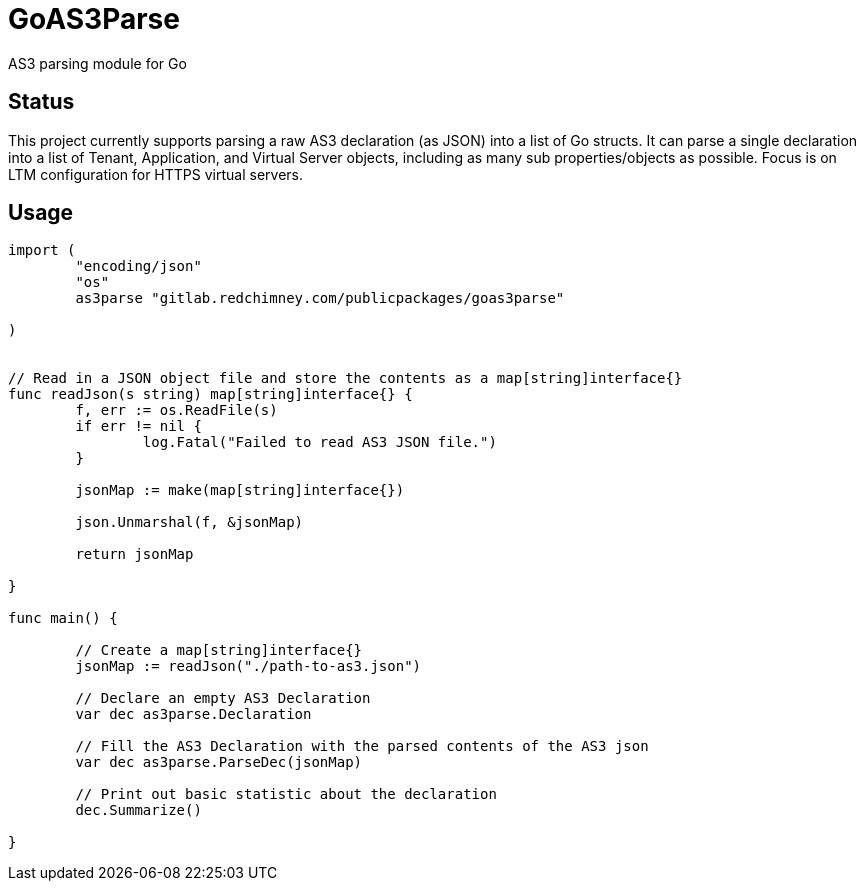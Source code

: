 = GoAS3Parse

AS3 parsing module for Go

== Status

This project currently supports parsing a raw AS3 declaration (as JSON) into a
list of Go structs. It can parse a single declaration into a list of Tenant,
Application, and Virtual Server objects, including as many sub
properties/objects as possible. Focus is on LTM configuration for HTTPS virtual
servers.


== Usage

[source,go]
----
import (
	"encoding/json"
	"os"
	as3parse "gitlab.redchimney.com/publicpackages/goas3parse"

)


// Read in a JSON object file and store the contents as a map[string]interface{}
func readJson(s string) map[string]interface{} {
	f, err := os.ReadFile(s)
	if err != nil {
		log.Fatal("Failed to read AS3 JSON file.")
	}

	jsonMap := make(map[string]interface{})

	json.Unmarshal(f, &jsonMap)

	return jsonMap

}

func main() {

	// Create a map[string]interface{} 
	jsonMap := readJson("./path-to-as3.json")

	// Declare an empty AS3 Declaration
	var dec as3parse.Declaration	

	// Fill the AS3 Declaration with the parsed contents of the AS3 json
	var dec as3parse.ParseDec(jsonMap)

	// Print out basic statistic about the declaration
	dec.Summarize()

}
----
